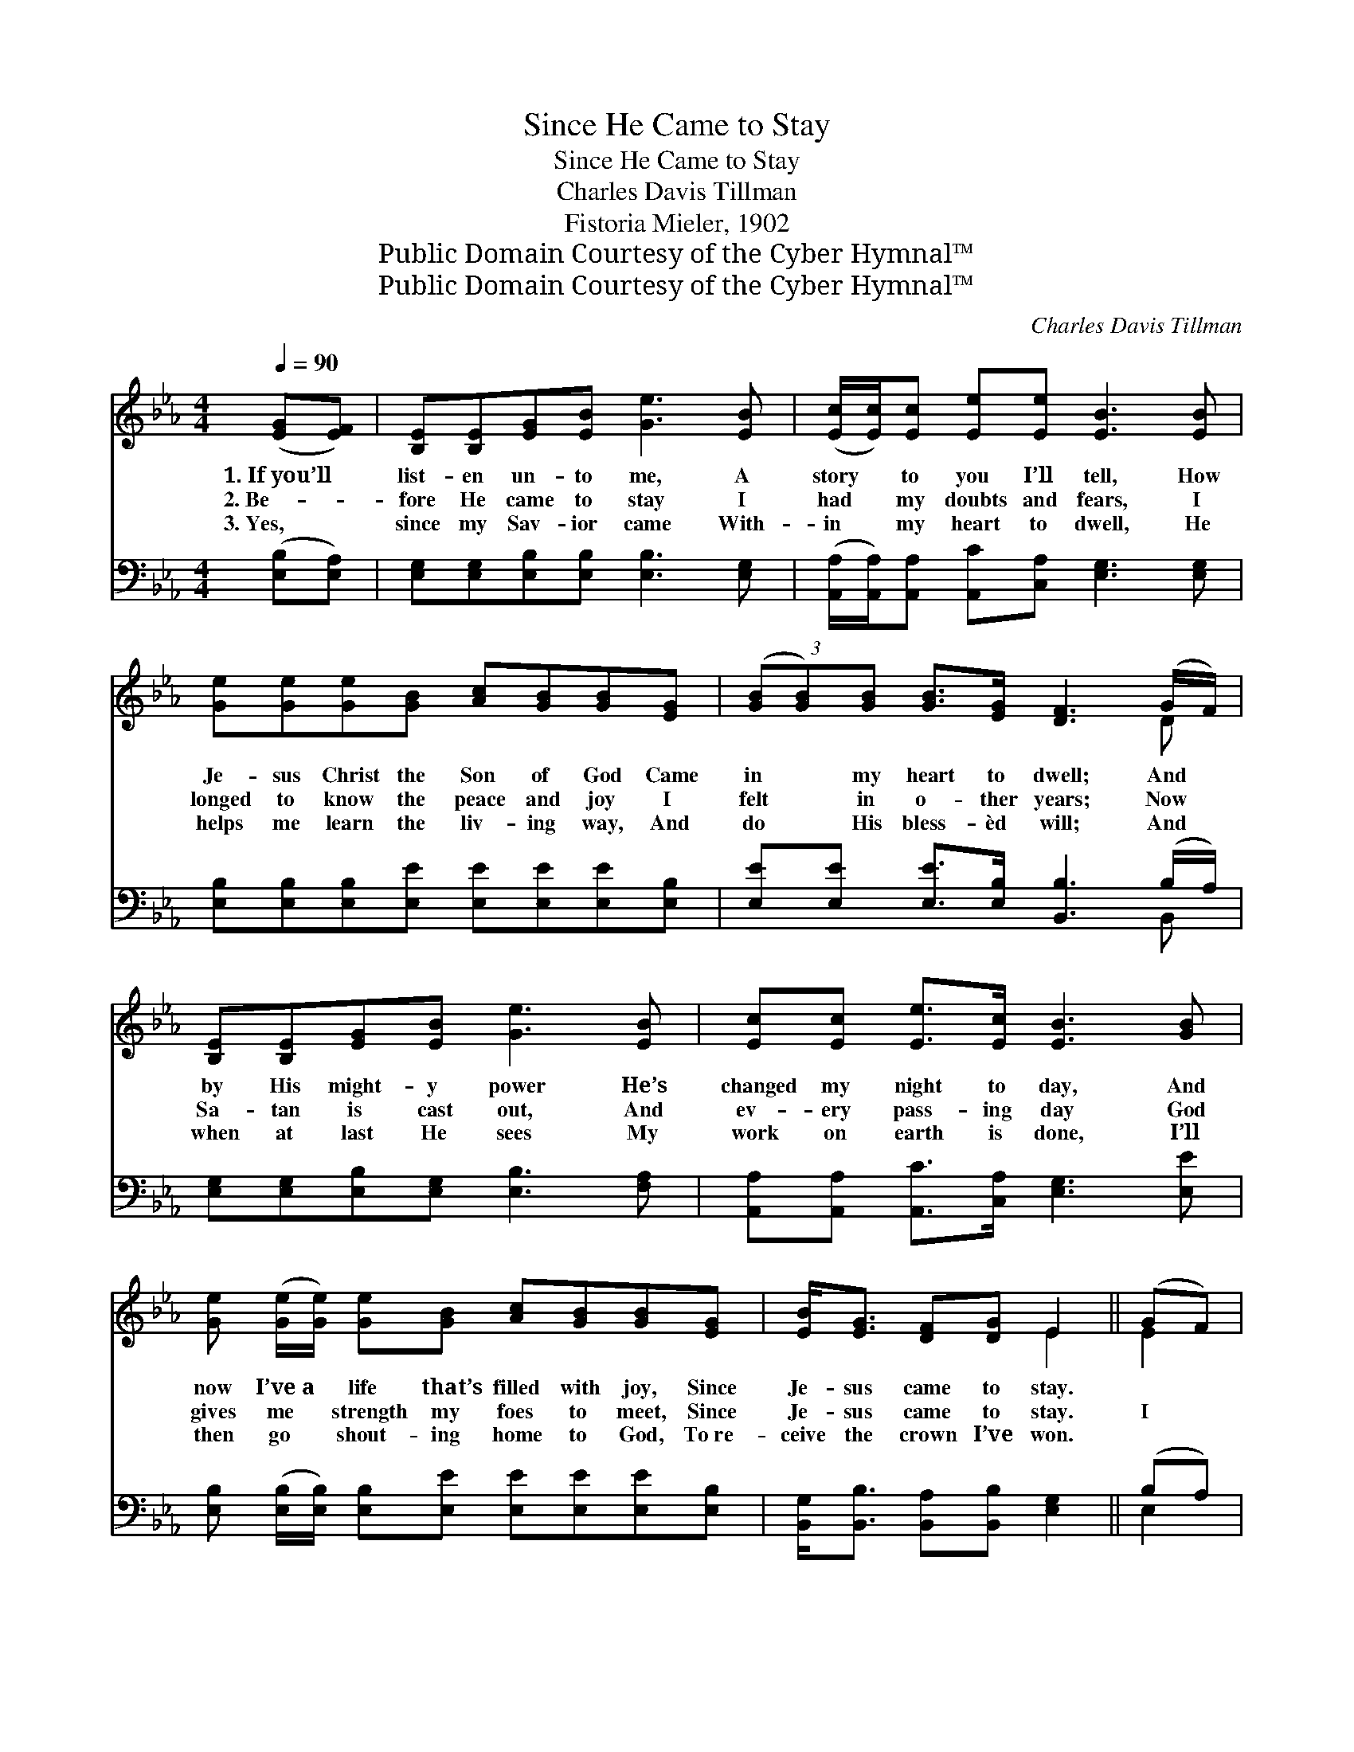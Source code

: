 X:1
T:Since He Came to Stay
T:Since He Came to Stay
T:Charles Davis Tillman
T:Fistoria Mieler, 1902
T:Public Domain Courtesy of the Cyber Hymnal™
T:Public Domain Courtesy of the Cyber Hymnal™
C:Charles Davis Tillman
Z:Public Domain
Z:Courtesy of the Cyber Hymnal™
%%score ( 1 2 ) ( 3 4 )
L:1/8
Q:1/4=90
M:4/4
K:Eb
V:1 treble 
V:2 treble 
V:3 bass 
V:4 bass 
V:1
 ([EG][EF]) | [B,E][B,E][EG][EB] [Ge]3 [EB] | ([Ec]/[Ec]/)[Ec] [Ee][Ee] [EB]3 [EB] | %3
w: 1.~If~you’ll *|list- en un- to me, A|story * to you I’ll tell, How|
w: 2.~Be- *|fore He came to stay I|had * my doubts and fears, I|
w: 3.~Yes, *|since my Sav- ior came With-|in * my heart to dwell, He|
 [Ge][Ge][Ge][GB] [Ac][GB][GB][EG] | (3([GB][GB])[GB] [GB]>[EG] [DF]3 (G/F/) | %5
w: Je- sus Christ the Son of God Came|in * my heart to dwell; And *|
w: longed to know the peace and joy I|felt * in o- ther years; Now *|
w: helps me learn the liv- ing way, And|do * His bless- èd will; And *|
 [B,E][B,E][EG][EB] [Ge]3 [EB] | [Ec][Ec] [Ee]>[Ec] [EB]3 [GB] | %7
w: by His might- y power He’s|changed my night to day, And|
w: Sa- tan is cast out, And|ev- ery pass- ing day God|
w: when at last He sees My|work on earth is done, I’ll|
 [Ge] ([Ge]/[Ge]/) [Ge][GB] [Ac][GB][GB][EG] | [EB]<[EG] [DF][DG] E2 || (GF) | %10
w: now I’ve~a * life that’s filled with joy, Since|Je- sus came to stay.||
w: gives me * strength my foes to meet, Since|Je- sus came to stay.|I *|
w: then go * shout- ing home to God, To~re-|ceive the crown I’ve won.||
"^Refrain" [B,E][B,E][EG][EB] [Ge]3 [EB] | [Ec][Ec][Ee][Ee] [EB]3 [EB] | %12
w: ||
w: bless the hap- py day When|Je- sus came to stay, And|
w: ||
 [Ge][Ge][Ge][GB] [Ac][GB][GB][EG] | (3[GB][GB][GB] [GB]>[EG] [DF]3 (G/F/) | %14
w: ||
w: tho’ my sins were crim- son red, He’s|tak- en them all a- way; And *|
w: ||
 [B,E][B,E][EG][EB] [Ge]3 [EB] | [Ec][Ec] [Ee]>[Ec] [EB]3 [GB] | %16
w: ||
w: by His might- y power, He’s|changed my night to day, And|
w: ||
 [Ge][Ge]/[Ge]/ [Ge][GB] [Ac][GB][GB][EG] | [EB]<[EG] [DF][DG] E2 |] %18
w: ||
w: now I’ve a life that’s filled with joy, Since|Je- sus came to stay.|
w: ||
V:2
 x2 | x8 | x8 | x8 | x7 D | x8 | x8 | x8 | x4 E2 || E2 | x8 | x8 | x8 | x7 D | x8 | x8 | x8 | %17
 x4 E2 |] %18
V:3
 ([E,B,][E,A,]) | [E,G,][E,G,][E,B,][E,B,] [E,B,]3 [E,G,] | %2
 ([A,,A,]/[A,,A,]/)[A,,A,] [A,,C][C,A,] [E,G,]3 [E,G,] | %3
 [E,B,][E,B,][E,B,][E,E] [E,E][E,E][E,E][E,B,] | [E,E][E,E] [E,E]>[E,B,] [B,,B,]3 (B,/A,/) | %5
 [E,G,][E,G,][E,B,][E,G,] [E,B,]3 [F,A,] | [A,,A,][A,,A,] [A,,C]>[C,A,] [E,G,]3 [E,E] | %7
 [E,B,] ([E,B,]/[E,B,]/) [E,B,][E,E] [E,E][E,E][E,E][E,B,] | %8
 [B,,G,]<[B,,B,] [B,,A,][B,,B,] [E,G,]2 || (B,A,) | [E,G,][E,G,][E,B,][E,G,] [E,B,]3 [E,G,] | %11
 [A,,A,][A,,A,][A,,C][C,A,] [E,G,]3 [E,G,] | [E,B,][E,B,][E,B,][E,E] [E,E][E,E][E,B,][E,B,] | %13
 (3([E,E][E,E])[E,E] [E,E]>[E,B,] [B,,B,]3 (B,/A,/) | [E,G,][E,G,][E,B,][E,G,] [E,B,]3 [F,A,] | %15
 [A,,A,][A,,A,] [A,,C]>[C,A,] [E,G,]3 [E,E] | %16
 [E,B,][E,B,]/[E,B,]/ [E,B,][E,E] [E,E][E,E][E,E][E,B,] | [B,,G,]<[B,,B,] [B,,A,][B,,B,] [E,G,]2 |] %18
V:4
 x2 | x8 | x8 | x8 | x7 B,, | x8 | x8 | x8 | x6 || E,2 | x8 | x8 | x8 | x7 B,, | x8 | x8 | x8 | %17
 x6 |] %18

